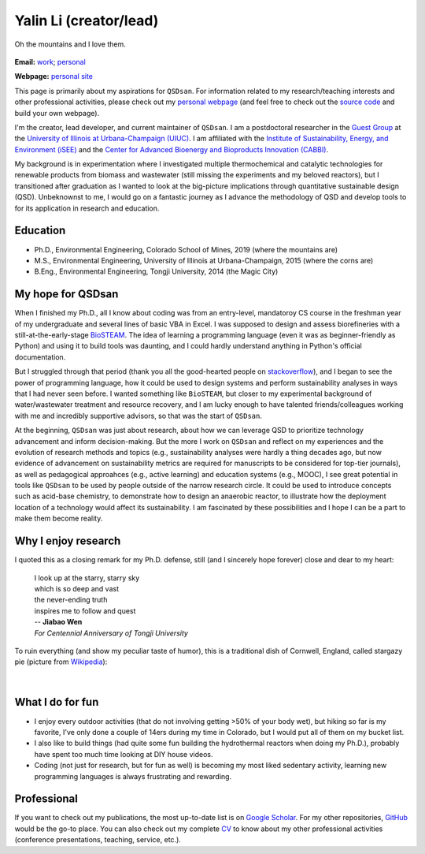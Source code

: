 =======================
Yalin Li (creator/lead)
=======================

.. figure:: Yalin_Li.jpg
   :width: 80%
   :align: center
   :alt: picture of Yalin
   
   Oh the mountains and I love them.

**Email:** `work <mailto:yalinli2@illinois.edu>`_; `personal <mailto:zoe.yalin.li@gmail.com>`_

**Webpage:** `personal site <http://yalinli2.github.io/webpage/>`_

This page is primarily about my aspirations for ``QSDsan``. For information related to my research/teaching interests and other professional activities, please check out my `personal webpage <http://yalinli2.github.io/webpage>`_ (and feel free to check out the `source code <http://github.com/yalinli2/webpage>`_ and build your own webpage).

I'm the creator, lead developer, and current maintainer of ``QSDsan``. I am a postdoctoral researcher in the `Guest Group <http://engineeringforsustainability.com>`_ at the `University of Illinois at Urbana-Champaign (UIUC) <http://illinois.edu>`_. I am affiliated with the `Institute of Sustainability, Energy, and Environment (iSEE) <https://sustainability.illinois.edu>`_ and the `Center for Advanced Bioenergy and Bioproducts Innovation (CABBI) <https://cabbi.bio>`_.

My background is in experimentation where I investigated multiple thermochemical and catalytic technologies for renewable products from biomass and wastewater (still missing the experiments and my beloved reactors), but I transitioned after graduation as I wanted to look at the big-picture implications through quantitative sustainable design (QSD). Unbeknownst to me, I would go on a fantastic journey as I advance the methodology of QSD and develop tools to for its application in research and education.


Education
---------
- Ph.D., Environmental Engineering, Colorado School of Mines, 2019 (where the mountains are)
- M.S., Environmental Engineering, University of Illinois at Urbana-Champaign, 2015 (where the corns are)
- B.Eng., Environmental Engineering, Tongji University, 2014 (the Magic City)


My hope for QSDsan
------------------
When I finished my Ph.D., all I know about coding was from an entry-level, mandatoroy CS course in the freshman year of my undergraduate and several lines of basic VBA in Excel. I was supposed to design and assess biorefineries with a still-at-the-early-stage `BioSTEAM <https://biosteam.readthedocs.io/en/latest/index.html>`_. The idea of learning a programming language (even it was as beginner-friendly as Python) and using it to build tools was daunting, and I could hardly understand anything in Python's official documentation.

But I struggled through that period (thank you all the good-hearted people on `stackoverflow <https://stackoverflow.com/>`_), and I began to see the power of programming language, how it could be used to design systems and perform sustainability analyses in ways that I had never seen before. I wanted something like ``BioSTEAM``, but closer to my experimental background of water/wastewater treatment and resource recovery, and I am lucky enough to have talented friends/colleagues working with me and incredibly supportive advisors, so that was the start of ``QSDsan``.

At the beginning, ``QSDsan`` was just about research, about how we can leverage QSD to prioritize technology advancement and inform decision-making. But the more I work on ``QSDsan`` and reflect on my experiences and the evolution of research methods and topics (e.g., sustainability analyses were hardly a thing decades ago, but now evidence of advancement on sustainability metrics are required for manuscripts to be considered for top-tier journals), as well as pedagogical approahces (e.g., active learning) and education systems (e.g., MOOC), I see great potential in tools like ``QSDsan`` to be used by people outside of the narrow research circle. It could be used to introduce concepts such as acid-base chemistry, to demonstrate how to design an anaerobic reactor, to illustrate how the deployment location of a technology would affect its sustainability. I am fascinated by these possibilities and I hope I can be a part to make them become reality.


Why I enjoy research
--------------------
I quoted this as a closing remark for my Ph.D. defense, still (and I sincerely hope forever) close and dear to my heart:

   | I look up at the starry, starry sky
   | which is so deep and vast
   | the never-ending truth
   | inspires me to follow and quest


   | -- **Jiabao Wen**
   | *For Centennial Anniversary of Tongji University*


To ruin everything (and show my peculiar taste of humor), this is a traditional dish of Cornwell, England, called stargazy pie (picture from `Wikipedia <https://en.wikipedia.org/wiki/Stargazy_pie>`_):

.. figure:: https://upload.wikimedia.org/wikipedia/commons/thumb/2/23/StargazyPie.jpg/2560px-StargazyPie.jpg
   :width: 50%
   :align: center

| 


What I do for fun
-----------------
- I enjoy every outdoor activities (that do not involving getting >50% of your body wet), but hiking so far is my favorite, I've only done a couple of 14ers during my time in Colorado, but I would put all of them on my bucket list.
- I also like to build things (had quite some fun building the hydrothermal reactors when doing my Ph.D.), probably have spent too much time looking at DIY house videos.
- Coding (not just for research, but for fun as well) is becoming my most liked sedentary activity, learning new programming languages is always frustrating and rewarding.


Professional
------------
If you want to check out my publications, the most up-to-date list is on `Google Scholar <https://scholar.google.com/citations?user=5Zv3mM0AAAAJ&hl=en>`_. For my other repositories, `GitHub <https://github.com/yalinli2>`_ would be the go-to place. You can also check out my complete `CV <https://drive.google.com/file/d/1XxD9vS4LtoyfvWILSEbQZ6toQdKhBdt4/view?usp=sharing>`_ to know about my other professional activities (conference presentations, teaching, service, etc.).